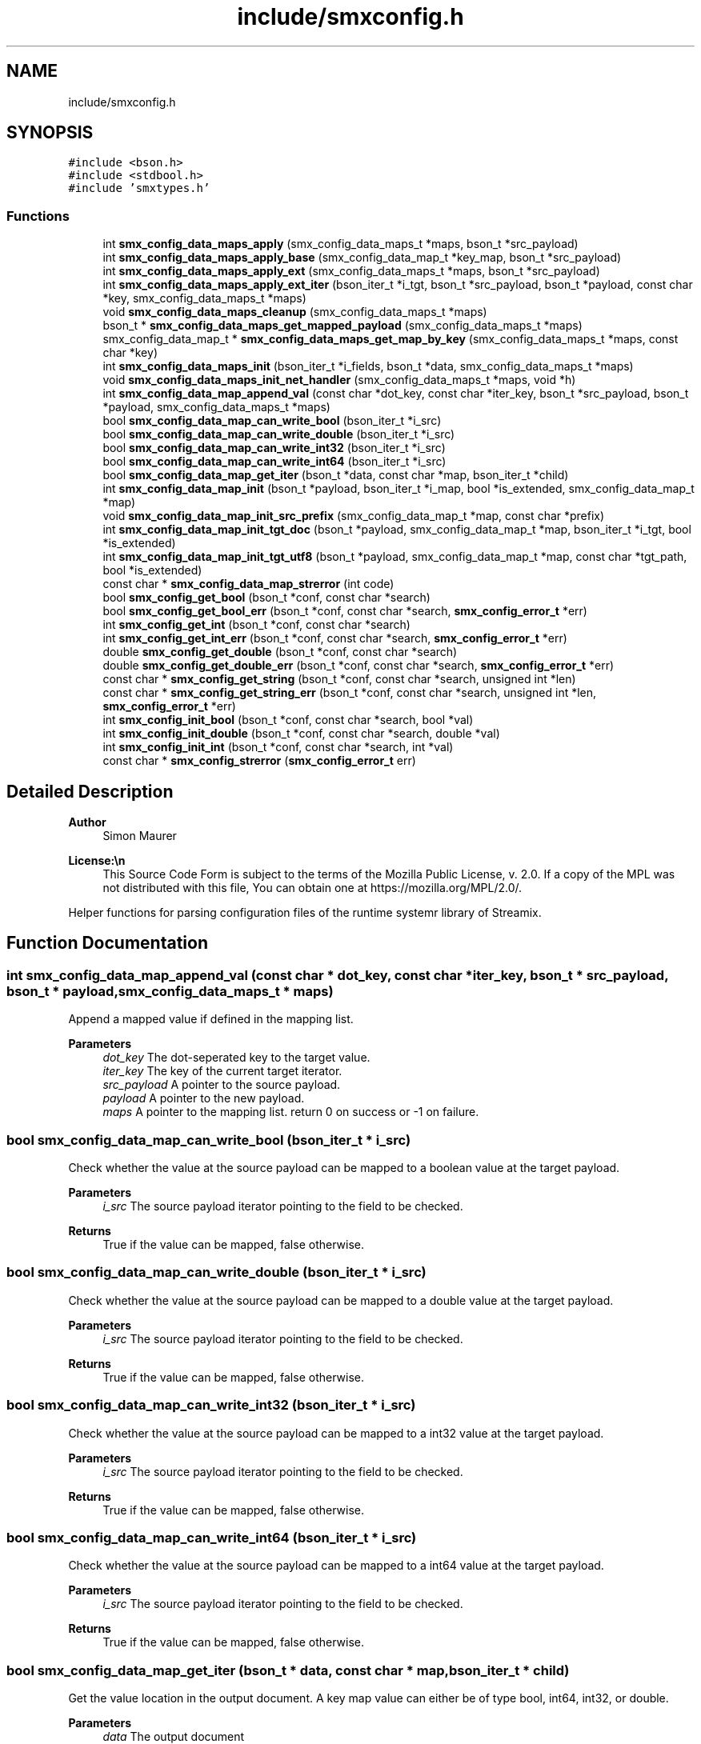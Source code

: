 .TH "include/smxconfig.h" 3 "Wed May 7 2025" "Version v1.3.0" "libsmxrts" \" -*- nroff -*-
.ad l
.nh
.SH NAME
include/smxconfig.h
.SH SYNOPSIS
.br
.PP
\fC#include <bson\&.h>\fP
.br
\fC#include <stdbool\&.h>\fP
.br
\fC#include 'smxtypes\&.h'\fP
.br

.SS "Functions"

.in +1c
.ti -1c
.RI "int \fBsmx_config_data_maps_apply\fP (smx_config_data_maps_t *maps, bson_t *src_payload)"
.br
.ti -1c
.RI "int \fBsmx_config_data_maps_apply_base\fP (smx_config_data_map_t *key_map, bson_t *src_payload)"
.br
.ti -1c
.RI "int \fBsmx_config_data_maps_apply_ext\fP (smx_config_data_maps_t *maps, bson_t *src_payload)"
.br
.ti -1c
.RI "int \fBsmx_config_data_maps_apply_ext_iter\fP (bson_iter_t *i_tgt, bson_t *src_payload, bson_t *payload, const char *key, smx_config_data_maps_t *maps)"
.br
.ti -1c
.RI "void \fBsmx_config_data_maps_cleanup\fP (smx_config_data_maps_t *maps)"
.br
.ti -1c
.RI "bson_t * \fBsmx_config_data_maps_get_mapped_payload\fP (smx_config_data_maps_t *maps)"
.br
.ti -1c
.RI "smx_config_data_map_t * \fBsmx_config_data_maps_get_map_by_key\fP (smx_config_data_maps_t *maps, const char *key)"
.br
.ti -1c
.RI "int \fBsmx_config_data_maps_init\fP (bson_iter_t *i_fields, bson_t *data, smx_config_data_maps_t *maps)"
.br
.ti -1c
.RI "void \fBsmx_config_data_maps_init_net_handler\fP (smx_config_data_maps_t *maps, void *h)"
.br
.ti -1c
.RI "int \fBsmx_config_data_map_append_val\fP (const char *dot_key, const char *iter_key, bson_t *src_payload, bson_t *payload, smx_config_data_maps_t *maps)"
.br
.ti -1c
.RI "bool \fBsmx_config_data_map_can_write_bool\fP (bson_iter_t *i_src)"
.br
.ti -1c
.RI "bool \fBsmx_config_data_map_can_write_double\fP (bson_iter_t *i_src)"
.br
.ti -1c
.RI "bool \fBsmx_config_data_map_can_write_int32\fP (bson_iter_t *i_src)"
.br
.ti -1c
.RI "bool \fBsmx_config_data_map_can_write_int64\fP (bson_iter_t *i_src)"
.br
.ti -1c
.RI "bool \fBsmx_config_data_map_get_iter\fP (bson_t *data, const char *map, bson_iter_t *child)"
.br
.ti -1c
.RI "int \fBsmx_config_data_map_init\fP (bson_t *payload, bson_iter_t *i_map, bool *is_extended, smx_config_data_map_t *map)"
.br
.ti -1c
.RI "void \fBsmx_config_data_map_init_src_prefix\fP (smx_config_data_map_t *map, const char *prefix)"
.br
.ti -1c
.RI "int \fBsmx_config_data_map_init_tgt_doc\fP (bson_t *payload, smx_config_data_map_t *map, bson_iter_t *i_tgt, bool *is_extended)"
.br
.ti -1c
.RI "int \fBsmx_config_data_map_init_tgt_utf8\fP (bson_t *payload, smx_config_data_map_t *map, const char *tgt_path, bool *is_extended)"
.br
.ti -1c
.RI "const char * \fBsmx_config_data_map_strerror\fP (int code)"
.br
.ti -1c
.RI "bool \fBsmx_config_get_bool\fP (bson_t *conf, const char *search)"
.br
.ti -1c
.RI "bool \fBsmx_config_get_bool_err\fP (bson_t *conf, const char *search, \fBsmx_config_error_t\fP *err)"
.br
.ti -1c
.RI "int \fBsmx_config_get_int\fP (bson_t *conf, const char *search)"
.br
.ti -1c
.RI "int \fBsmx_config_get_int_err\fP (bson_t *conf, const char *search, \fBsmx_config_error_t\fP *err)"
.br
.ti -1c
.RI "double \fBsmx_config_get_double\fP (bson_t *conf, const char *search)"
.br
.ti -1c
.RI "double \fBsmx_config_get_double_err\fP (bson_t *conf, const char *search, \fBsmx_config_error_t\fP *err)"
.br
.ti -1c
.RI "const char * \fBsmx_config_get_string\fP (bson_t *conf, const char *search, unsigned int *len)"
.br
.ti -1c
.RI "const char * \fBsmx_config_get_string_err\fP (bson_t *conf, const char *search, unsigned int *len, \fBsmx_config_error_t\fP *err)"
.br
.ti -1c
.RI "int \fBsmx_config_init_bool\fP (bson_t *conf, const char *search, bool *val)"
.br
.ti -1c
.RI "int \fBsmx_config_init_double\fP (bson_t *conf, const char *search, double *val)"
.br
.ti -1c
.RI "int \fBsmx_config_init_int\fP (bson_t *conf, const char *search, int *val)"
.br
.ti -1c
.RI "const char * \fBsmx_config_strerror\fP (\fBsmx_config_error_t\fP err)"
.br
.in -1c
.SH "Detailed Description"
.PP 

.PP
\fBAuthor\fP
.RS 4
Simon Maurer 
.RE
.PP
\fBLicense:\\n\fP
.RS 4
This Source Code Form is subject to the terms of the Mozilla Public License, v\&. 2\&.0\&. If a copy of the MPL was not distributed with this file, You can obtain one at https://mozilla.org/MPL/2.0/\&.
.RE
.PP
Helper functions for parsing configuration files of the runtime systemr library of Streamix\&. 
.SH "Function Documentation"
.PP 
.SS "int smx_config_data_map_append_val (const char * dot_key, const char * iter_key, bson_t * src_payload, bson_t * payload, smx_config_data_maps_t * maps)"
Append a mapped value if defined in the mapping list\&.
.PP
\fBParameters\fP
.RS 4
\fIdot_key\fP The dot-seperated key to the target value\&. 
.br
\fIiter_key\fP The key of the current target iterator\&. 
.br
\fIsrc_payload\fP A pointer to the source payload\&. 
.br
\fIpayload\fP A pointer to the new payload\&. 
.br
\fImaps\fP A pointer to the mapping list\&. return 0 on success or -1 on failure\&. 
.RE
.PP

.SS "bool smx_config_data_map_can_write_bool (bson_iter_t * i_src)"
Check whether the value at the source payload can be mapped to a boolean value at the target payload\&.
.PP
\fBParameters\fP
.RS 4
\fIi_src\fP The source payload iterator pointing to the field to be checked\&. 
.RE
.PP
\fBReturns\fP
.RS 4
True if the value can be mapped, false otherwise\&. 
.RE
.PP

.SS "bool smx_config_data_map_can_write_double (bson_iter_t * i_src)"
Check whether the value at the source payload can be mapped to a double value at the target payload\&.
.PP
\fBParameters\fP
.RS 4
\fIi_src\fP The source payload iterator pointing to the field to be checked\&. 
.RE
.PP
\fBReturns\fP
.RS 4
True if the value can be mapped, false otherwise\&. 
.RE
.PP

.SS "bool smx_config_data_map_can_write_int32 (bson_iter_t * i_src)"
Check whether the value at the source payload can be mapped to a int32 value at the target payload\&.
.PP
\fBParameters\fP
.RS 4
\fIi_src\fP The source payload iterator pointing to the field to be checked\&. 
.RE
.PP
\fBReturns\fP
.RS 4
True if the value can be mapped, false otherwise\&. 
.RE
.PP

.SS "bool smx_config_data_map_can_write_int64 (bson_iter_t * i_src)"
Check whether the value at the source payload can be mapped to a int64 value at the target payload\&.
.PP
\fBParameters\fP
.RS 4
\fIi_src\fP The source payload iterator pointing to the field to be checked\&. 
.RE
.PP
\fBReturns\fP
.RS 4
True if the value can be mapped, false otherwise\&. 
.RE
.PP

.SS "bool smx_config_data_map_get_iter (bson_t * data, const char * map, bson_iter_t * child)"
Get the value location in the output document\&. A key map value can either be of type bool, int64, int32, or double\&.
.PP
\fBParameters\fP
.RS 4
\fIdata\fP The output document 
.br
\fImap\fP The target path to the output value (dot-notation)\&. 
.br
\fIchild\fP An output parameter to store the iterator 
.RE
.PP
\fBReturns\fP
.RS 4
True if key exists fals otherwise 
.RE
.PP

.SS "int smx_config_data_map_init (bson_t * payload, bson_iter_t * i_map, bool * is_extended, smx_config_data_map_t * map)"
Initialise an input output key mapping\&.
.PP
\fBParameters\fP
.RS 4
\fIpayload\fP A pointer to the output document\&. 
.br
\fIi_map\fP The document iterator for the subdocument in the configuration file pointing to a mapping\&. 
.br
\fIis_extended\fP An output parameter where the is_extended flag will be stored\&. This flag is set to true if one of the mapping uses extended functionality (e\&.g\&. mapping strings or explicit types)\&. 
.br
\fImap\fP A pointer to an initialized mapping structure\&. 
.RE
.PP
\fBReturns\fP
.RS 4
0 on success, an error code on failure use smx_config_map_strerror()\&. 
.RE
.PP

.SS "void smx_config_data_map_init_src_prefix (smx_config_data_map_t * map, const char * prefix)"
Set a source path prefix\&.
.PP
\fBParameters\fP
.RS 4
\fImap\fP A pointer to the map item where the source prefix will be used\&. 
.br
\fIprefix\fP The prefix to be set\&. 
.RE
.PP

.SS "int smx_config_data_map_init_tgt_doc (bson_t * payload, smx_config_data_map_t * map, bson_iter_t * i_tgt, bool * is_extended)"
Initialise the key map target item if it is of type DOCUMENT\&.
.PP
\fBParameters\fP
.RS 4
\fIpayload\fP A pointer to the mapped payload document\&. 
.br
\fImap\fP A pointer to the current map item\&. 
.br
\fIi_tgt\fP The document iterator for the subdocument in the configuration file pointing to a mapping target\&. 
.br
\fIis_extended\fP An output parameter where the is_extended flag will be stored\&. This flag is set to true if one of the mapping uses extended functionality (e\&.g\&. mapping strings or explicit types)\&. 
.RE
.PP
\fBReturns\fP
.RS 4
0 on success, -1 on failure\&. 
.RE
.PP

.SS "int smx_config_data_map_init_tgt_utf8 (bson_t * payload, smx_config_data_map_t * map, const char * tgt_path, bool * is_extended)"
Initialise the key map target item if it is of type UTF8\&.
.PP
\fBParameters\fP
.RS 4
\fIpayload\fP A pointer to the mapped payload document\&. 
.br
\fImap\fP A pointer to the current map item\&. 
.br
\fIi_map\fP The document iterator for the subdocument in the configuration file pointing to a mapping target\&. 
.br
\fIis_extended\fP An output parameter where the is_extended flag will be stored\&. This flag is set to true if one of the mapping uses extended functionality (e\&.g\&. mapping strings or explicit types)\&. 
.RE
.PP
\fBReturns\fP
.RS 4
0 on success, -1 on failure\&. 
.RE
.PP

.SS "const char* smx_config_data_map_strerror (int code)"
Return a humanreadable error string, given a an error code\&.
.PP
\fBParameters\fP
.RS 4
\fIcode\fP The error code to translate\&. 
.RE
.PP
\fBReturns\fP
.RS 4
The error string\&. 
.RE
.PP

.SS "int smx_config_data_maps_apply (smx_config_data_maps_t * maps, bson_t * src_payload)"
Perform a value mapping defined in a key map\&.
.PP
\fBParameters\fP
.RS 4
\fImaps\fP A pointer to the initialised key map list\&. 
.br
\fIsrc_payload\fP A pointer to the source payload\&. 
.RE
.PP
\fBReturns\fP
.RS 4
0 on success, an error code on failure use smx_config_map_strerror()\&.
.RE
.PP
\fBAuthor\fP
.RS 4
Simon Maurer 
.RE
.PP
\fBLicense:\\n\fP
.RS 4
This Source Code Form is subject to the terms of the Mozilla Public License, v\&. 2\&.0\&. If a copy of the MPL was not distributed with this file, You can obtain one at https://mozilla.org/MPL/2.0/\&.
.RE
.PP
Helper functions for parsing configuration files of the runtime systemr library of Streamix\&. 
.SS "int smx_config_data_maps_apply_base (smx_config_data_map_t * key_map, bson_t * src_payload)"
Perform a basic value mapping\&. This only works for booelans, integers and floating point values\&. To handle ather type mappings the extended mapping version must be used\&.
.PP
\fBParameters\fP
.RS 4
\fIkey_map\fP A pointer to a key map item\&. 
.br
\fIsrc_payload\fP A pointer to the source payload\&. 
.RE
.PP
\fBReturns\fP
.RS 4
0 on success, an error code on failure use smx_config_map_strerror()\&. 
.RE
.PP

.SS "int smx_config_data_maps_apply_ext (smx_config_data_maps_t * maps, bson_t * src_payload)"
Perform an extended value mapping\&.
.PP
\fBParameters\fP
.RS 4
\fImaps\fP A pointer to the mapping list\&. 
.br
\fIsrc_payload\fP A pointer to the source payload\&. 
.RE
.PP
\fBReturns\fP
.RS 4
0 on success, an error code on failure use smx_config_map_strerror()\&. 
.RE
.PP

.SS "int smx_config_data_maps_apply_ext_iter (bson_iter_t * i_tgt, bson_t * src_payload, bson_t * payload, const char * key, smx_config_data_maps_t * maps)"
Recuresvly itereate through the target payload to reconstruct it with the mapped values from the source payload\&.
.PP
\fBParameters\fP
.RS 4
\fIsrc_payload\fP A pointer to the source payload\&. 
.br
\fIpayload\fP A pointer to the new payload\&. 
.br
\fIkey\fP A dot-separated key pointing to the current iteration parent\&. 
.br
\fImaps\fP A pointer to the mapping list\&. 
.RE
.PP
\fBReturns\fP
.RS 4
0 on success, an error code on failure use smx_config_map_strerror()\&. 
.RE
.PP

.SS "void smx_config_data_maps_cleanup (smx_config_data_maps_t * maps)"
Free all maps allocated in a map array
.PP
\fBParameters\fP
.RS 4
\fImaps\fP A pointer to the maps structure 
.RE
.PP

.SS "smx_config_data_map_t* smx_config_data_maps_get_map_by_key (smx_config_data_maps_t * maps, const char * key)"
Get a map structure given a map key\&.
.PP
\fBParameters\fP
.RS 4
\fImaps\fP A pointer to the mapping list\&. 
.br
\fIkey\fP The map key to serach for\&. 
.RE
.PP
\fBReturns\fP
.RS 4
A pointer to the map or NULL on failure\&. 
.RE
.PP

.SS "bson_t* smx_config_data_maps_get_mapped_payload (smx_config_data_maps_t * maps)"
Returns a pointer to the mapped payload\&. Make sure to run \fBsmx_config_data_maps_apply()\fP to update the payload\&.
.PP
\fBParameters\fP
.RS 4
\fImaps\fP A pointer to the mapping list\&. 
.RE
.PP
\fBReturns\fP
.RS 4
A pointer to the mapped payload\&. 
.RE
.PP

.SS "int smx_config_data_maps_init (bson_iter_t * i_fields, bson_t * data, smx_config_data_maps_t * maps)"
Initialise an input-output key map array\&.
.PP
\fBParameters\fP
.RS 4
\fIi_fields\fP The document iterator of the map list definition\&. 
.br
\fIdata\fP A pointer to the target document structure\&. 
.br
\fImaps\fP A pointer to an initialized maps structure\&. 
.RE
.PP

.SS "void smx_config_data_maps_init_net_handler (smx_config_data_maps_t * maps, void * h)"
Set a net handler to enable logging\&.
.PP
\fBParameters\fP
.RS 4
\fImaps\fP A pointer to the map list\&. 
.br
\fIh\fP A pointer to the net handler\&. 
.RE
.PP

.SS "bool smx_config_get_bool (bson_t * conf, const char * search)"
This is the same as \fBsmx_config_get_bool_err()\fP however without the err output parameter\&. 
.SS "bool smx_config_get_bool_err (bson_t * conf, const char * search, \fBsmx_config_error_t\fP * err)"
Get a boolean value from the config file\&.
.PP
\fBParameters\fP
.RS 4
\fIconf\fP The pointer to th econfig file\&. 
.br
\fIsearch\fP A dot-notation key like 'a\&.b\&.c\&.d'\&. 
.br
\fIerr\fP A pointer to a config error flag\&. 
.RE
.PP
\fBReturns\fP
.RS 4
The boolean value read from the file or false if value is not available\&. 
.RE
.PP

.SS "double smx_config_get_double (bson_t * conf, const char * search)"
This is the same as \fBsmx_config_get_double_err()\fP however without the err output parameter\&. 
.SS "double smx_config_get_double_err (bson_t * conf, const char * search, \fBsmx_config_error_t\fP * err)"
Get a double value from the config file\&.
.PP
\fBParameters\fP
.RS 4
\fIconf\fP The pointer to th econfig file\&. 
.br
\fIsearch\fP A dot-notation key like 'a\&.b\&.c\&.d'\&. 
.br
\fIerr\fP A pointer to a config error flag\&. 
.RE
.PP
\fBReturns\fP
.RS 4
The double value read from the file or 0 if value is not available\&. 
.RE
.PP

.SS "int smx_config_get_int (bson_t * conf, const char * search)"
This is the same as \fBsmx_config_get_int_err()\fP however without the err output parameter\&. 
.SS "int smx_config_get_int_err (bson_t * conf, const char * search, \fBsmx_config_error_t\fP * err)"
Get an int value from the config file\&.
.PP
\fBParameters\fP
.RS 4
\fIconf\fP The pointer to th econfig file\&. 
.br
\fIsearch\fP A dot-notation key like 'a\&.b\&.c\&.d'\&. 
.br
\fIerr\fP A pointer to a config error flag\&. 
.RE
.PP
\fBReturns\fP
.RS 4
The int value read from the file or 0 if value is not available\&. 
.RE
.PP

.SS "const char* smx_config_get_string (bson_t * conf, const char * search, unsigned int * len)"
This is the same as \fBsmx_config_get_string_err()\fP however without the err output parameter\&. 
.SS "const char* smx_config_get_string_err (bson_t * conf, const char * search, unsigned int * len, \fBsmx_config_error_t\fP * err)"
Get a string value from the config file\&.
.PP
\fBParameters\fP
.RS 4
\fIconf\fP The pointer to th econfig file\&. 
.br
\fIsearch\fP A dot-notation key like 'a\&.b\&.c\&.d'\&. 
.br
\fIlen\fP An optional autput buffer to store the string length\&. 
.br
\fIerr\fP A pointer to a config error flag\&. 
.RE
.PP
\fBReturns\fP
.RS 4
The string value read from the file or NULL if value is not available\&. 
.RE
.PP

.SS "int smx_config_init_bool (bson_t * conf, const char * search, bool * val)"
Get a boolean from the config file\&.
.PP
\fBParameters\fP
.RS 4
\fIconf\fP The pointer to th econfig file\&. 
.br
\fIsearch\fP A dot-notation key like 'a\&.b\&.c\&.d'\&. 
.br
\fIval\fP An output buffer to store the boolean value\&. This is only valid of the function returns successfully\&. 
.RE
.PP
\fBReturns\fP
.RS 4
A negative error code or 0 on success\&. 
.RE
.PP

.SS "int smx_config_init_double (bson_t * conf, const char * search, double * val)"
Get a double from the config file\&.
.PP
\fBParameters\fP
.RS 4
\fIconf\fP The pointer to th econfig file\&. 
.br
\fIsearch\fP A dot-notation key like 'a\&.b\&.c\&.d'\&. 
.br
\fIval\fP An output buffer to store the double value\&. This is only valid of the function returns successfully\&. 
.RE
.PP
\fBReturns\fP
.RS 4
A negative error code or 0 on success\&. 
.RE
.PP

.SS "int smx_config_init_int (bson_t * conf, const char * search, int * val)"
Get an int from the config file\&.
.PP
\fBParameters\fP
.RS 4
\fIconf\fP The pointer to th econfig file\&. 
.br
\fIsearch\fP A dot-notation key like 'a\&.b\&.c\&.d'\&. 
.br
\fIval\fP An output buffer to store the int value\&. This is only valid of the function returns successfully\&. 
.RE
.PP
\fBReturns\fP
.RS 4
A negative error code or 0 on success\&. 
.RE
.PP

.SS "const char* smx_config_strerror (\fBsmx_config_error_t\fP err)"
Return a human-readable error message, give an error code\&.
.PP
\fBParameters\fP
.RS 4
\fIerr\fP The error code to transform\&. 
.RE
.PP
\fBReturns\fP
.RS 4
A human-readable error message\&. 
.RE
.PP

.SH "Author"
.PP 
Generated automatically by Doxygen for libsmxrts from the source code\&.
